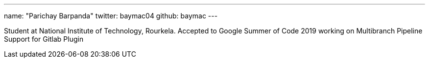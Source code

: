 ---
name: "Parichay Barpanda"
twitter: baymac04
github: baymac
---

Student at National Institute of Technology, Rourkela.
Accepted to Google Summer of Code 2019 working on Multibranch Pipeline Support for Gitlab Plugin
